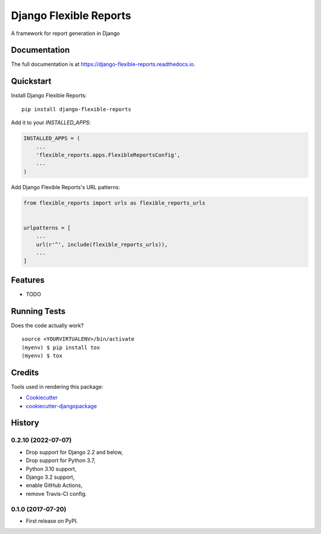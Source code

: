 =============================
Django Flexible Reports
=============================

.. image:: https://badge.fury.io/py/django-flexible-reports.svg
    :target: https://badge.fury.io/py/django-flexible-reports

.. image:: https://github.com/mpasternak/django-flexible-reports/actions/workflows/tests.yml/badge.svg
        :target: https://github.com/mpasternak/django-flexible-reports/actions

.. image:: https://coveralls.io/repos/github/mpasternak/django-flexible-reports/badge.svg?branch=master
   :target: https://coveralls.io/github/mpasternak/django-flexible-reports?branch=master

A framework for report generation in Django

Documentation
-------------

The full documentation is at https://django-flexible-reports.readthedocs.io.

Quickstart
----------

Install Django Flexible Reports::

    pip install django-flexible-reports

Add it to your `INSTALLED_APPS`:

.. code-block:: python

    INSTALLED_APPS = (
        ...
        'flexible_reports.apps.FlexibleReportsConfig',
        ...
    )

Add Django Flexible Reports's URL patterns:

.. code-block:: python

    from flexible_reports import urls as flexible_reports_urls


    urlpatterns = [
        ...
        url(r'^', include(flexible_reports_urls)),
        ...
    ]

Features
--------

* TODO

Running Tests
-------------

Does the code actually work?

::

    source <YOURVIRTUALENV>/bin/activate
    (myenv) $ pip install tox
    (myenv) $ tox

Credits
-------

Tools used in rendering this package:

*  Cookiecutter_
*  `cookiecutter-djangopackage`_

.. _Cookiecutter: https://github.com/audreyr/cookiecutter
.. _`cookiecutter-djangopackage`: https://github.com/pydanny/cookiecutter-djangopackage




History
-------

0.2.10 (2022-07-07)
+++++++++++++++++++

* Drop support for Django 2.2 and below,
* Drop support for Python 3.7,
* Python 3.10 support,
* Django 3.2 support,
* enable GitHub Actions,
* remove Travis-CI config. 

0.1.0 (2017-07-20)
++++++++++++++++++

* First release on PyPI.
